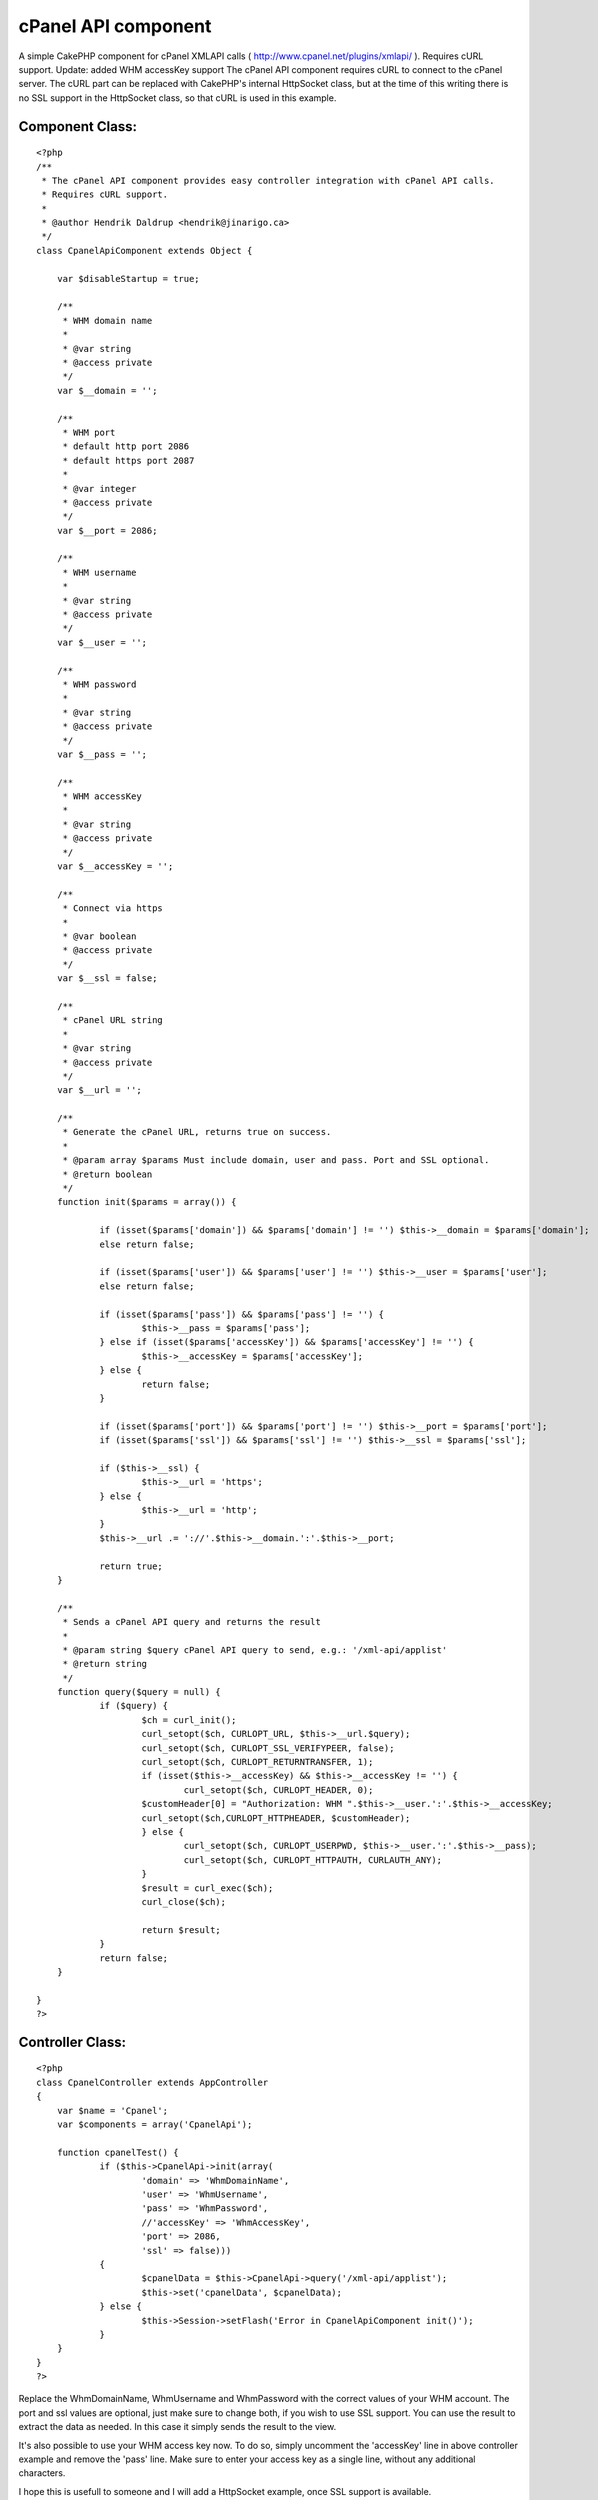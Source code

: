 cPanel API component
====================

A simple CakePHP component for cPanel XMLAPI calls (
http://www.cpanel.net/plugins/xmlapi/ ). Requires cURL support.
Update: added WHM accessKey support
The cPanel API component requires cURL to connect to the cPanel
server.
The cURL part can be replaced with CakePHP's internal HttpSocket
class, but at the time of this writing there is no SSL support in the
HttpSocket class, so that cURL is used in this example.


Component Class:
````````````````

::

    <?php 
    /**
     * The cPanel API component provides easy controller integration with cPanel API calls.
     * Requires cURL support. 
     * 
     * @author Hendrik Daldrup <hendrik@jinarigo.ca>
     */
    class CpanelApiComponent extends Object {
    
    	var $disableStartup = true;
    	
    	/**
    	 * WHM domain name
    	 *
    	 * @var string
    	 * @access private
    	 */
    	var $__domain = '';
    	
    	/**
    	 * WHM port
    	 * default http port 2086
    	 * default https port 2087
    	 * 
    	 * @var integer
    	 * @access private
    	 */
    	var $__port = 2086;
    	
    	/**
    	 * WHM username
    	 *
    	 * @var string
    	 * @access private
    	 */
    	var $__user = '';
    	
    	/**
    	 * WHM password
    	 *
    	 * @var string
    	 * @access private
    	 */
    	var $__pass = '';
    	
    	/**
    	 * WHM accessKey
    	 *
    	 * @var string
    	 * @access private
    	 */
    	var $__accessKey = '';
    	
    	/**
    	 * Connect via https
    	 *
    	 * @var boolean
    	 * @access private
    	 */
    	var $__ssl = false;
    	
    	/**
    	 * cPanel URL string
    	 *
    	 * @var string
    	 * @access private
    	 */
    	var $__url = '';
    	
    	/**
    	 * Generate the cPanel URL, returns true on success.
    	 *
    	 * @param array $params Must include domain, user and pass. Port and SSL optional.
    	 * @return boolean
    	 */
    	function init($params = array()) {
    		
    		if (isset($params['domain']) && $params['domain'] != '') $this->__domain = $params['domain'];
    		else return false;
    		
    		if (isset($params['user']) && $params['user'] != '') $this->__user = $params['user'];
    		else return false;
    		
    		if (isset($params['pass']) && $params['pass'] != '') { 
    			$this->__pass = $params['pass'];
    		} else if (isset($params['accessKey']) && $params['accessKey'] != '') { 
    			$this->__accessKey = $params['accessKey'];
    		} else { 
    			return false;
    		}
    		
    		if (isset($params['port']) && $params['port'] != '') $this->__port = $params['port'];
    		if (isset($params['ssl']) && $params['ssl'] != '') $this->__ssl = $params['ssl'];
    
    		if ($this->__ssl) {
    			$this->__url = 'https';
    		} else {
    			$this->__url = 'http';
    		}
    		$this->__url .= '://'.$this->__domain.':'.$this->__port;
    		
    		return true;
    	}
    	
    	/**
    	 * Sends a cPanel API query and returns the result 
    	 *
    	 * @param string $query cPanel API query to send, e.g.: '/xml-api/applist'
    	 * @return string
    	 */
    	function query($query = null) {
    		if ($query) {
    			$ch = curl_init();
    			curl_setopt($ch, CURLOPT_URL, $this->__url.$query);
    			curl_setopt($ch, CURLOPT_SSL_VERIFYPEER, false);
    			curl_setopt($ch, CURLOPT_RETURNTRANSFER, 1);
    			if (isset($this->__accessKey) && $this->__accessKey != '') {
    				curl_setopt($ch, CURLOPT_HEADER, 0);
                	$customHeader[0] = "Authorization: WHM ".$this->__user.':'.$this->__accessKey;
                	curl_setopt($ch,CURLOPT_HTTPHEADER, $customHeader);
    			} else {
    			  	curl_setopt($ch, CURLOPT_USERPWD, $this->__user.':'.$this->__pass);
    				curl_setopt($ch, CURLOPT_HTTPAUTH, CURLAUTH_ANY);
    			}
    			$result = curl_exec($ch);
    			curl_close($ch);
    
    			return $result;
    		}
    		return false;
    	}
    	
    }	
    ?>



Controller Class:
`````````````````

::

    <?php 
    class CpanelController extends AppController 
    {
    	var $name = 'Cpanel';
    	var $components = array('CpanelApi');
    	
    	function cpanelTest() {
    		if ($this->CpanelApi->init(array(
    			'domain' => 'WhmDomainName',
    			'user' => 'WhmUsername',
    			'pass' => 'WhmPassword',
    			//'accessKey' => 'WhmAccessKey',
    			'port' => 2086,
    			'ssl' => false))) 
    		{
    			$cpanelData = $this->CpanelApi->query('/xml-api/applist');
    			$this->set('cpanelData', $cpanelData);
    		} else {
    			$this->Session->setFlash('Error in CpanelApiComponent init()');
    		}
    	}
    }
    ?>

Replace the WhmDomainName, WhmUsername and WhmPassword with the
correct values of your WHM account.
The port and ssl values are optional, just make sure to change both,
if you wish to use SSL support.
You can use the result to extract the data as needed. In this case it
simply sends the result to the view.

It's also possible to use your WHM access key now. To do so, simply
uncomment the 'accessKey' line in above controller example and remove
the 'pass' line. Make sure to enter your access key as a single line,
without any additional characters.

I hope this is usefull to someone and I will add a HttpSocket example,
once SSL support is available.



.. author:: Duncan
.. categories:: articles, components
.. tags:: api,xml,component,curl,cpanel,whm,api component curl
x,Components

